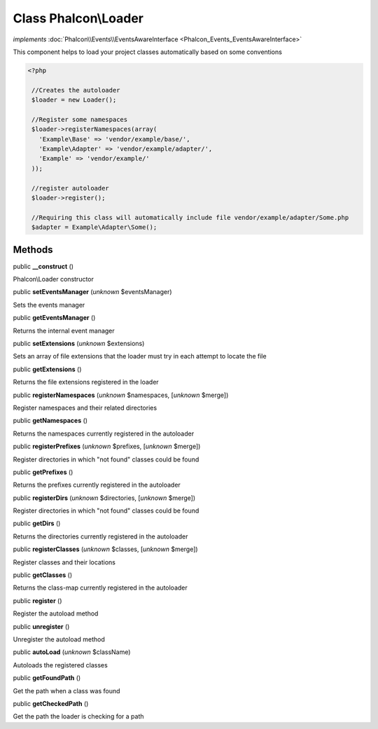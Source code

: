Class **Phalcon\\Loader**
=========================

*implements* :doc:`Phalcon\\Events\\EventsAwareInterface <Phalcon_Events_EventsAwareInterface>`

This component helps to load your project classes automatically based on some conventions  

.. code-block:: php

    <?php

     //Creates the autoloader
     $loader = new Loader();
    
     //Register some namespaces
     $loader->registerNamespaces(array(
       'Example\Base' => 'vendor/example/base/',
       'Example\Adapter' => 'vendor/example/adapter/',
       'Example' => 'vendor/example/'
     ));
    
     //register autoloader
     $loader->register();
    
     //Requiring this class will automatically include file vendor/example/adapter/Some.php
     $adapter = Example\Adapter\Some();



Methods
-------

public  **__construct** ()

Phalcon\\Loader constructor



public  **setEventsManager** (*unknown* $eventsManager)

Sets the events manager



public  **getEventsManager** ()

Returns the internal event manager



public  **setExtensions** (*unknown* $extensions)

Sets an array of file extensions that the loader must try in each attempt to locate the file



public  **getExtensions** ()

Returns the file extensions registered in the loader



public  **registerNamespaces** (*unknown* $namespaces, [*unknown* $merge])

Register namespaces and their related directories



public  **getNamespaces** ()

Returns the namespaces currently registered in the autoloader



public  **registerPrefixes** (*unknown* $prefixes, [*unknown* $merge])

Register directories in which "not found" classes could be found



public  **getPrefixes** ()

Returns the prefixes currently registered in the autoloader



public  **registerDirs** (*unknown* $directories, [*unknown* $merge])

Register directories in which "not found" classes could be found



public  **getDirs** ()

Returns the directories currently registered in the autoloader



public  **registerClasses** (*unknown* $classes, [*unknown* $merge])

Register classes and their locations



public  **getClasses** ()

Returns the class-map currently registered in the autoloader



public  **register** ()

Register the autoload method



public  **unregister** ()

Unregister the autoload method



public  **autoLoad** (*unknown* $className)

Autoloads the registered classes



public  **getFoundPath** ()

Get the path when a class was found



public  **getCheckedPath** ()

Get the path the loader is checking for a path



